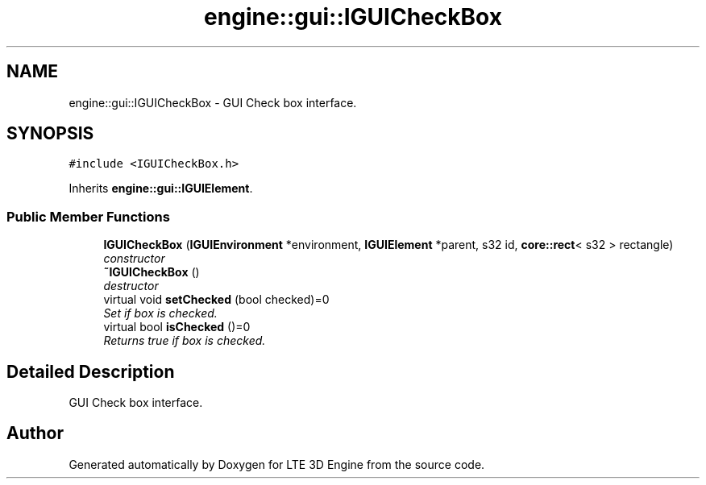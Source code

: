 .TH "engine::gui::IGUICheckBox" 3 "29 Jul 2006" "LTE 3D Engine" \" -*- nroff -*-
.ad l
.nh
.SH NAME
engine::gui::IGUICheckBox \- GUI Check box interface.  

.PP
.SH SYNOPSIS
.br
.PP
\fC#include <IGUICheckBox.h>\fP
.PP
Inherits \fBengine::gui::IGUIElement\fP.
.PP
.SS "Public Member Functions"

.in +1c
.ti -1c
.RI "\fBIGUICheckBox\fP (\fBIGUIEnvironment\fP *environment, \fBIGUIElement\fP *parent, s32 id, \fBcore::rect\fP< s32 > rectangle)"
.br
.RI "\fIconstructor \fP"
.ti -1c
.RI "\fB~IGUICheckBox\fP ()"
.br
.RI "\fIdestructor \fP"
.ti -1c
.RI "virtual void \fBsetChecked\fP (bool checked)=0"
.br
.RI "\fISet if box is checked. \fP"
.ti -1c
.RI "virtual bool \fBisChecked\fP ()=0"
.br
.RI "\fIReturns true if box is checked. \fP"
.in -1c
.SH "Detailed Description"
.PP 
GUI Check box interface. 
.PP


.SH "Author"
.PP 
Generated automatically by Doxygen for LTE 3D Engine from the source code.
